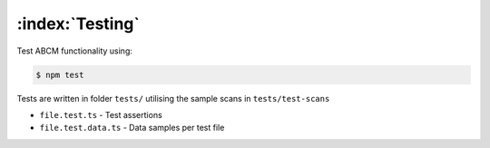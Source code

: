 ================
:index:`Testing`
================

Test ABCM functionality using:

.. code-block:: bash

   $ npm test

Tests are written in folder ``tests/`` utilising the sample scans in ``tests/test-scans``

- ``file.test.ts`` - Test assertions
- ``file.test.data.ts`` - Data samples per test file
